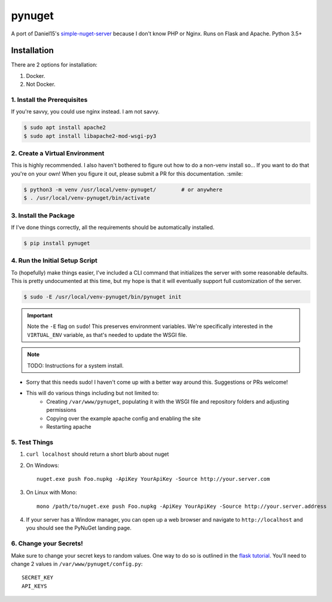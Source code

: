 =======
pynuget
=======

.. image:: https://img.shields.io/travis/dougthor42/pynuget.svg
   :alt: Travis
   :target: https://travis-ci.org/dougthor42/pynuget


A port of Daniel15's `simple-nuget-server`_ because I
don't know PHP or Nginx. Runs on Flask and Apache. Python 3.5+

.. _simple-nuget-server: https://github.com/Daniel15/simple-nuget-server/


Installation
------------

There are 2 options for installation:

1. Docker.
2. Not Docker.


1. Install the Prerequisites
^^^^^^^^^^^^^^^^^^^^^^^^^^^^

If you're savvy, you could use nginx instead. I am not savvy.

.. code-block:: shell

    $ sudo apt install apache2
    $ sudo apt install libapache2-mod-wsgi-py3


2. Create a Virtual Environment
^^^^^^^^^^^^^^^^^^^^^^^^^^^^^^^

This is highly recommended. I also haven't bothered to figure out how to do
a non-venv install so... If you want to do that you're on your own! When
you figure it out, please submit a PR for this documentation. :smile:

.. code-block:: shell

    $ python3 -m venv /usr/local/venv-pynuget/        # or anywhere
    $ . /usr/local/venv-pynuget/bin/activate


3. Install the Package
^^^^^^^^^^^^^^^^^^^^^^

If I've done things correctly, all the requirements should be automatically
installed.

.. code-block:: shell

    $ pip install pynuget


4. Run the Initial Setup Script
^^^^^^^^^^^^^^^^^^^^^^^^^^^^^^^

To (hopefully) make things easier, I've included a CLI command that
initializes the server with some reasonable defaults. This is pretty
undocumented at this time, but my hope is that it will eventually support
full customization of the server.

.. code-block:: shell

    $ sudo -E /usr/local/venv-pynuget/bin/pynuget init

.. important::

    Note the ``-E`` flag on ``sudo``! This preserves environment variables.
    We're specifically interested in the ``VIRTUAL_ENV`` variable, as that's
    needed to update the WSGI file.

.. note::

    TODO: Instructions for a system install.

+ Sorry that this needs sudo! I haven't come up with a better way
  around this. Suggestions or PRs welcome!
+ This will do various things including but not limited to:
    + Creating ``/var/www/pynuget``, populating it with the WSGI file and
      repository folders and adjusting permissions
    + Copying over the example apache config and enabling the site
    + Restarting apache


5. Test Things
^^^^^^^^^^^^^^

1. ``curl localhost`` should return a short blurb about nuget
2. On Windows::

    nuget.exe push Foo.nupkg -ApiKey YourApiKey -Source http://your.server.com

3. On Linux with Mono::

    mono /path/to/nuget.exe push Foo.nupkg -ApiKey YourApiKey -Source http://your.server.address

4. If your server has a Window manager, you can open up a web browser and
   navigate to ``http://localhost`` and you should see the PyNuGet landing
   page.


6. Change your Secrets!
^^^^^^^^^^^^^^^^^^^^^^^

Make sure to change your secret keys to random values. One way to do so is
outlined in the `flask tutorial`_. You'll need to change 2 values in
``/var/www/pynuget/config.py``::

    SECRET_KEY
    API_KEYS


.. _`flask tutorial`: http://flask.pocoo.org/docs/1.0/tutorial/deploy/#configure-the-secret-key